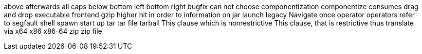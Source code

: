 above
afterwards
all caps
below
bottom left
bottom right
bugfix
can not
choose
componentization
componentize
consumes
drag and drop
executable
frontend
gzip
higher
hit
in order to
information on
jar
launch
legacy
Navigate
once
operator
operators
refer to
segfault
shell
spawn
start up
tar
tar file
tarball
This clause which is nonrestrictive
This clause, that is restrictive
thus
translate
via
x64
x86
x86-64
zip
zip file
